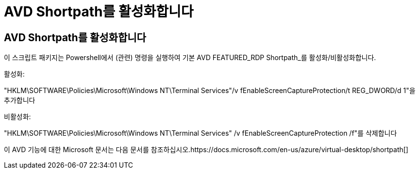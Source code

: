 = AVD Shortpath를 활성화합니다




== AVD Shortpath를 활성화합니다

이 스크립트 패키지는 Powershell에서 (관련) 명령을 실행하여 기본 AVD FEATURED_RDP Shortpath_를 활성화/비활성화합니다.

활성화:

"HKLM\SOFTWARE\Policies\Microsoft\Windows NT\Terminal Services"/v fEnableScreenCaptureProtection/t REG_DWORD/d 1"을 추가합니다

비활성화:

"HKLM\SOFTWARE\Policies\Microsoft\Windows NT\Terminal Services" /v fEnableScreenCaptureProtection /f"를 삭제합니다

이 AVD 기능에 대한 Microsoft 문서는 다음 문서를 참조하십시오.https://docs.microsoft.com/en-us/azure/virtual-desktop/shortpath[]
